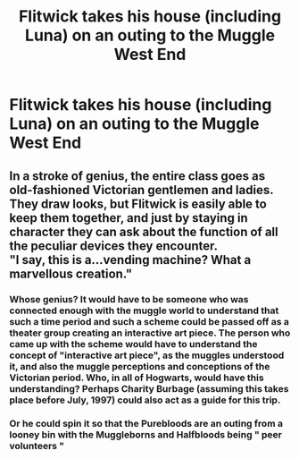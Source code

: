 #+TITLE: Flitwick takes his house (including Luna) on an outing to the Muggle West End

* Flitwick takes his house (including Luna) on an outing to the Muggle West End
:PROPERTIES:
:Author: Bleepbloopbotz2
:Score: 3
:DateUnix: 1561320304.0
:DateShort: 2019-Jun-24
:FlairText: Prompt
:END:

** In a stroke of genius, the entire class goes as old-fashioned Victorian gentlemen and ladies. They draw looks, but Flitwick is easily able to keep them together, and just by staying in character they can ask about the function of all the peculiar devices they encounter.\\
"I say, this is a...vending machine? What a marvellous creation."
:PROPERTIES:
:Author: Avaday_Daydream
:Score: 8
:DateUnix: 1561333587.0
:DateShort: 2019-Jun-24
:END:

*** Whose genius? It would have to be someone who was connected enough with the muggle world to understand that such a time period and such a scheme could be passed off as a theater group creating an interactive art piece. The person who came up with the scheme would have to understand the concept of "interactive art piece", as the muggles understood it, and also the muggle perceptions and conceptions of the Victorian period. Who, in all of Hogwarts, would have this understanding? Perhaps Charity Burbage (assuming this takes place before July, 1997) could also act as a guide for this trip.
:PROPERTIES:
:Author: shuffling-through
:Score: 3
:DateUnix: 1561334407.0
:DateShort: 2019-Jun-24
:END:


*** Or he could spin it so that the Purebloods are an outing from a looney bin with the Muggleborns and Halfbloods being " peer volunteers "
:PROPERTIES:
:Author: Bleepbloopbotz2
:Score: 1
:DateUnix: 1561370734.0
:DateShort: 2019-Jun-24
:END:
